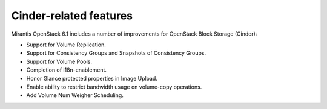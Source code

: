 Cinder-related features
-----------------------

Mirantis OpenStack 6.1 includes a number of improvements for OpenStack Block Storage (Cinder):

* Support for Volume Replication.

* Support for Consistency Groups and Snapshots of Consistency Groups.

* Support for Volume Pools.

* Completion of i18n-enablement.

* Honor Glance protected properties in Image Upload.

* Enable ability to restrict bandwidth usage on volume-copy operations.

* Add Volume Num Weigher Scheduling.
